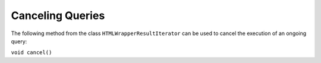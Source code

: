=================
Canceling Queries
=================

The following method from the class ``HTMLWrapperResultIterator`` can be
used to cancel the execution of an ongoing query:



``void cancel()``
